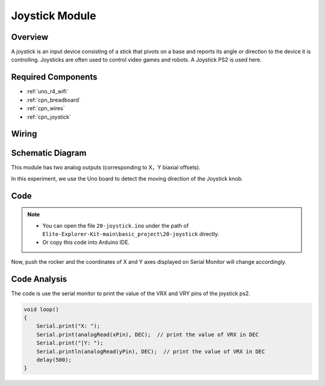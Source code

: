 .. _basic_joystick:

Joystick Module
==========================

.. https://docs.sunfounder.com/projects/r4-basic-kit/en/latest/projects/joystick_ps2_uno.html#joystick-uno


Overview
---------------

A joystick is an input device consisting of a stick that pivots on a base and reports its angle or direction to the device it is controlling. Joysticks are often used to control video games and robots. A Joystick PS2 is used here.

Required Components
-------------------------

* :ref:`uno_r4_wifi`
* :ref:`cpn_breadboard`
* :ref:`cpn_wires`
* :ref:`cpn_joystick`


Wiring
----------------------

.. image:: img/20-joystick_bb.png
    :align: center
    :width: 70%

Schematic Diagram
---------------------

This module has two analog outputs (corresponding to X，Y biaxial offsets). 

In this experiment, we use the Uno board to detect the moving direction of the Joystick knob.

.. image:: img/20_joystick_schematic.png
    :align: center 
    :width: 70%

Code
-------

.. note::

    * You can open the file ``20-joystick.ino`` under the path of ``Elite-Explorer-Kit-main\basic_project\20-joystick`` directly.
    * Or copy this code into Arduino IDE.

.. raw:: html

    <iframe src=https://create.arduino.cc/editor/sunfounder01/ac0f9910-e53e-43a3-a5ae-ec4d3a3f4aa1/preview?embed style="height:510px;width:100%;margin:10px 0" frameborder=0></iframe>

Now, push the rocker and the coordinates of X and Y axes displayed on Serial Monitor will change accordingly.


Code Analysis
-------------------

The code is use the serial monitor to print the value of the VRX and VRY pins of the joystick ps2.

.. code-block:: arduino

    void loop()
    {
        Serial.print("X: "); 
        Serial.print(analogRead(xPin), DEC);  // print the value of VRX in DEC
        Serial.print("|Y: ");
        Serial.println(analogRead(yPin), DEC);  // print the value of VRX in DEC
        delay(500);
    }